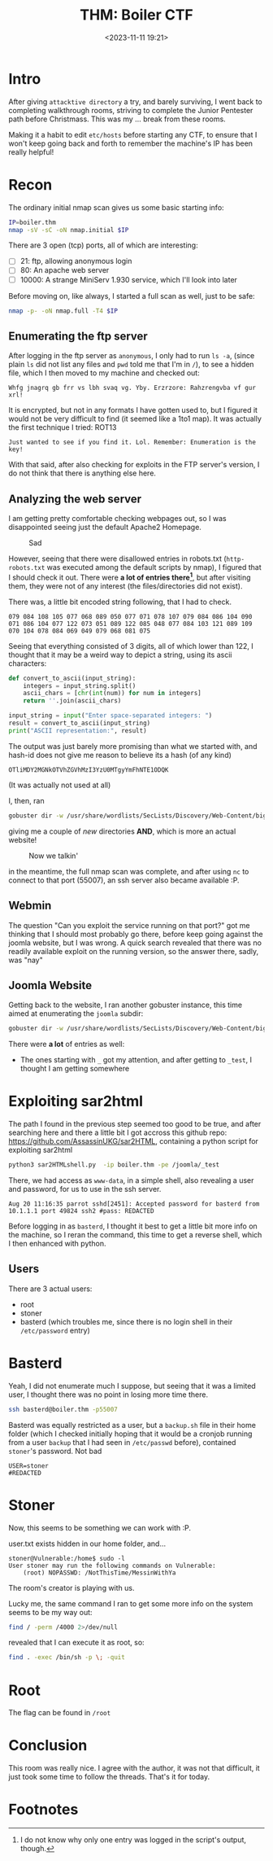 #+TITLE: THM: Boiler CTF
#+DATE: <2023-11-11 19:21>
#+DESCRIPTION: 
#+FILETAGS: tryhackme 

* Intro
After giving ~attacktive directory~ a try, and barely surviving, I went
back to completing walkthrough rooms, striving to complete the Junior
Pentester path before Christmass. This was my ... break from these rooms. 

Making it a habit to edit ~etc/hosts~ before starting any CTF, to ensure
that I won't keep going back and forth to remember the machine's IP
has been really helpful!

* Recon
The ordinary initial nmap scan gives us some basic starting info:
#+NAME: Initial Nmap Scan
#+begin_src bash
IP=boiler.thm
nmap -sV -sC -oN nmap.initial $IP
#+end_src

There are 3 open (tcp) ports, all of which are interesting:
- [ ] 21: ftp, allowing anonymous login
- [ ] 80: An apache web server
- [ ] 10000: A strange MiniServ 1.930 service, which I'll look into later

Before moving on, like always, I started a full scan as well, just to be safe:
#+NAME: Complete nmap scan
#+begin_src bash
nmap -p- -oN nmap.full -T4 $IP
#+end_src

** Enumerating the ftp server
After logging in the ftp server as ~anonymous~, I only had to run ~ls -a~,
(since plain ~ls~ did not list any files and ~pwd~ told me that I'm in ~/~),
to see a hidden file, which I then moved to my machine and checked
out:

#+begin_example
Whfg jnagrq gb frr vs lbh svaq vg. Yby. Erzrzore: Rahzrengvba vf gur xrl!
#+end_example

It is encrypted, but not in any formats I have gotten used to, but I
figured it would not be very difficult to find (it seemed like a 1to1
map). It was actually the first technique I tried: ROT13

#+begin_example
Just wanted to see if you find it. Lol. Remember: Enumeration is the key!
#+end_example

With that said, after also checking for exploits in the FTP server's
version, I do not think that there is anything else here.

** Analyzing the web server
I am getting pretty comfortable checking webpages out, so I was
disappointed seeing just the default Apache2 Homepage.

#+caption: Sad
[[file:images/20231111_193556_screenshot.png]]

However, seeing that there were disallowed entries in robots.txt
(~http-robots.txt~ was executed among the default scripts by nmap), I figured
that I should check it out. There were *a lot of entries there[fn:1]*,
but after visiting them, they were not of any interest (the
files/directories did not exist).

There was, a little bit encoded string following, that I had to check. 
#+begin_example
079 084 108 105 077 068 089 050 077 071 078 107 079 084 086 104 090 071 086 104 077 122 073 051 089 122 085 048 077 084 103 121 089 109 070 104 078 084 069 049 079 068 081 075
#+end_example
Seeing that everything consisted of 3 digits, all of which lower than
122, I thought that it may be a weird way to depict a string, using
its ascii characters:
#+NAME: Python snippet to conver
#+begin_src python
def convert_to_ascii(input_string):
    integers = input_string.split()
    ascii_chars = [chr(int(num)) for num in integers]
    return ''.join(ascii_chars)

input_string = input("Enter space-separated integers: ")
result = convert_to_ascii(input_string)
print("ASCII representation:", result)
#+end_src

The output was just barely more promising than what we started with,
and hash-id does not give me reason to believe its a hash (of any kind)
#+begin_example
OTliMDY2MGNkOTVhZGVhMzI3YzU0MTgyYmFhNTE1ODQK
#+end_example

(It was actually not used at all)

I, then, ran
#+NAME: Running gobuster
#+begin_src bash
gobuster dir -w /usr/share/wordlists/SecLists/Discovery/Web-Content/big.txt -u http://boiler.thm -o gobuster.big
#+end_src
giving me a couple of /new/ directories *AND*, which is more an actual website!

#+caption: Now we talkin'
[[file:images/20231111_195519_screenshot.png]]


in the meantime, the full nmap scan was complete, and after using ~nc~
to connect to that port (55007), an ssh server also became available :P.

** Webmin
The question "Can you exploit the service running on that port?" got
me thinking that I should most probably go there, before keep going
against the joomla website, but I was wrong. A quick search revealed
that there was no readily available exploit on the running version, so
the answer there, sadly, was "nay"

** Joomla Website
Getting back to the website, I ran another gobuster instance, this
time aimed at enumerating the ~joomla~ subdir:
#+NAME: Joomla subdir enumeration
#+begin_src bash
gobuster dir -w /usr/share/wordlists/SecLists/Discovery/Web-Content/big.txt -u http://boiler.thm/joomla -o gobuster-joomla.big
#+end_src

There were *a lot* of entries as well:
-  The ones starting with ~_~ got my attention, and after getting to
  ~_test~, I thought I am getting somewhere

* Exploiting sar2html
The path I found in the previous step seemed too good to be true, and
after searching here and there a little bit I got accross this github repo:
https://github.com/AssassinUKG/sar2HTML, containing a python script for
exploiting sar2html

#+NAME: Getting access
#+begin_src bash
python3 sar2HTMLshell.py  -ip boiler.thm -pe /joomla/_test
#+end_src

There, we had access as ~www-data~, in a simple shell, also revealing a
user and password, for us to use in the ssh server.
#+begin_example
Aug 20 11:16:35 parrot sshd[2451]: Accepted password for basterd from 10.1.1.1 port 49824 ssh2 #pass: REDACTED
#+end_example

Before logging in as ~basterd~, I thought it best to get a little bit
more info on the machine, so I reran the command, this time to get a
reverse shell, which I then enhanced with python.

** Users
There are 3 actual users:
- root
- stoner
- basterd (which troubles me, since there is no login shell in their
  ~/etc/password~ entry)

* Basterd
Yeah, I did not enumerate much I suppose, but seeing that it was a
limited user, I thought there was no point in losing more time there.

#+NAME: Ssh entry
#+begin_src bash
ssh basterd@boiler.thm -p55007
#+end_src

Basterd was equally restricted as a user, but a ~backup.sh~ file in
their home folder (which I checked initially hoping that it would be a
cronjob running from a user ~backup~ that I had seen in ~/etc/passwd~
before), contained ~stoner~'s password. Not bad

#+begin_example
USER=stoner
#REDACTED
#+end_example

* Stoner
Now, this seems to be something we can work with :P.

user.txt exists hidden in our home folder, and...
#+begin_example
stoner@Vulnerable:/home$ sudo -l
User stoner may run the following commands on Vulnerable:
    (root) NOPASSWD: /NotThisTime/MessinWithYa
#+end_example
The room's creator is playing with us.

Lucky me, the same command I ran to get some more info on the system
seems to be my way out:
#+NAME: Finding suid files
#+begin_src bash
find / -perm /4000 2>/dev/null
#+end_src
revealed that I can execute it as root, so:

#+NAME: Getting root
#+begin_src bash
find . -exec /bin/sh -p \; -quit
#+end_src
* Root
The flag can be found in ~/root~

* Conclusion
This room was really nice. I agree with the author, it was not that
difficult, it just took some time to follow the threads. That's it for today.

* Footnotes

[fn:1] I do not know why only one entry was logged in the script's
output, though. 
